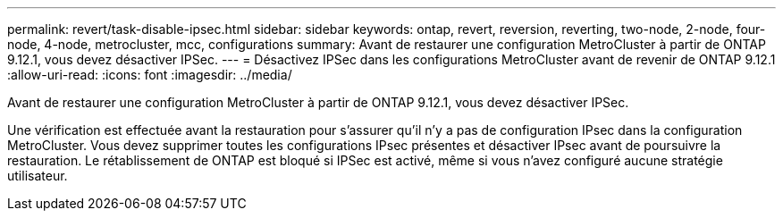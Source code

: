 ---
permalink: revert/task-disable-ipsec.html 
sidebar: sidebar 
keywords: ontap, revert, reversion, reverting, two-node, 2-node, four-node, 4-node, metrocluster, mcc, configurations 
summary: Avant de restaurer une configuration MetroCluster à partir de ONTAP 9.12.1, vous devez désactiver IPSec. 
---
= Désactivez IPSec dans les configurations MetroCluster avant de revenir de ONTAP 9.12.1
:allow-uri-read: 
:icons: font
:imagesdir: ../media/


[role="lead"]
Avant de restaurer une configuration MetroCluster à partir de ONTAP 9.12.1, vous devez désactiver IPSec.

Une vérification est effectuée avant la restauration pour s'assurer qu'il n'y a pas de configuration IPsec dans la configuration MetroCluster. Vous devez supprimer toutes les configurations IPsec présentes et désactiver IPsec avant de poursuivre la restauration. Le rétablissement de ONTAP est bloqué si IPSec est activé, même si vous n'avez configuré aucune stratégie utilisateur.
